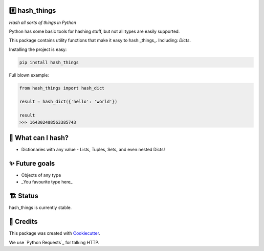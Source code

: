 #️⃣ hash_things
-------

*Hash all sorts of things in Python*

Python has some basic tools for hashing stuff, but not all types are easily supported.

This package contains utility functions that make it easy to hash _things_. Including: `Dicts`.


.. image:: https://img.shields.io/pypi/v/hash_things.svg
        :target: https://pypi.org/project/hash_things/

.. image:: https://img.shields.io/pypi/pyversions/hash_things.svg
        :target: https://pypi.org/project/hash_things/

.. image:: https://img.shields.io/pypi/l/hash_things.svg
        :target: https://pypi.org/project/hash_things/

.. image:: https://img.shields.io/pypi/status/hash_things.svg
        :target: https://pypi.org/project/hash_things/

.. image:: https://circleci.com/gh/phalt/hash_things/tree/master.svg?style=svg
        :target: https://circleci.com/gh/phalt/hash_things/tree/master

Installing the project is easy:

.. code-block:: bash

    pip install hash_things

Full blown example:

.. code-block:: python

  from hash_things import hash_dict

  result = hash_dict({'hello': 'world'})

  result
  >>> 164302408563385743

📖 What can I hash?
--------

- Dictionaries with any value - Lists, Tuples, Sets, and even nested Dicts!

✨ Future goals
---------------

- Objects of any type
- _You favourite type here_

🏗 Status
----------

hash_things is currently stable.

🎥 Credits
-----------

This package was created with Cookiecutter_.

We use `Python Requests`_ for talking HTTP.

.. _Cookiecutter: https://github.com/audreyr/cookiecutter
